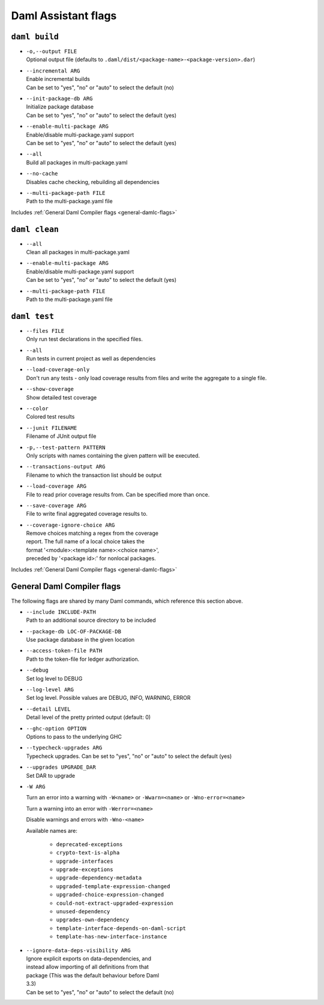 .. Copyright (c) 2025 Digital Asset (Switzerland) GmbH and/or its affiliates. All rights reserved.
.. SPDX-License-Identifier: Apache-2.0

.. _daml-assistant-flags:

Daml Assistant flags
####################

``daml build``
==============
.. _daml-build-flags:

- | ``-o,--output FILE``
  | Optional output file (defaults to ``.daml/dist/<package-name>-<package-version>.dar``)
- | ``--incremental ARG``
  | Enable incremental builds
  | Can be set to "yes", "no" or "auto" to select the default (no)
- | ``--init-package-db ARG``
  | Initialize package database
  | Can be set to "yes", "no" or "auto" to select the default (yes)
- | ``--enable-multi-package ARG``
  | Enable/disable multi-package.yaml support
  | Can be set to "yes", "no" or "auto" to select the default (yes)
- | ``--all``
  | Build all packages in multi-package.yaml
- | ``--no-cache``
  | Disables cache checking, rebuilding all dependencies
- | ``--multi-package-path FILE``
  | Path to the multi-package.yaml file

Includes :ref:`General Daml Compiler flags <general-damlc-flags>`

``daml clean``
==============

- | ``--all``
  | Clean all packages in multi-package.yaml
- | ``--enable-multi-package ARG``
  | Enable/disable multi-package.yaml support
  | Can be set to "yes", "no" or "auto" to select the default (yes)
- | ``--multi-package-path FILE``
  | Path to the multi-package.yaml file

``daml test``
=============

- | ``--files FILE``
  | Only run test declarations in the specified files.                     
- | ``--all``
  | Run tests in current project as well as dependencies
- | ``--load-coverage-only``
  | Don't run any tests - only load coverage results from files and write the aggregate to a single file.
- | ``--show-coverage``
  | Show detailed test coverage
- | ``--color``
  | Colored test results
- | ``--junit FILENAME``
  | Filename of JUnit output file
- | ``-p,--test-pattern PATTERN``
  | Only scripts with names containing the given pattern will be executed.
- | ``--transactions-output ARG``
  | Filename to which the transaction list should be output
- | ``--load-coverage ARG``
  | File to read prior coverage results from. Can be specified more than once.
- | ``--save-coverage ARG``
  | File to write final aggregated coverage results to.
- | ``--coverage-ignore-choice ARG``
  | Remove choices matching a regex from the coverage
  | report. The full name of a local choice takes the
  | format '<module>:<template name>:<choice name>',
  | preceded by '<package id>:' for nonlocal packages.

Includes :ref:`General Daml Compiler flags <general-damlc-flags>`

General Daml Compiler flags
===========================
.. _general-damlc-flags:

The following flags are shared by many Daml commands, which reference this section above.

- | ``--include INCLUDE-PATH``
  | Path to an additional source directory to be included
- | ``--package-db LOC-OF-PACKAGE-DB``
  | Use package database in the given location
- | ``--access-token-file PATH``
  | Path to the token-file for ledger authorization.
- | ``--debug``
  | Set log level to DEBUG
- | ``--log-level ARG``
  | Set log level. Possible values are DEBUG, INFO, WARNING, ERROR
- | ``--detail LEVEL``
  | Detail level of the pretty printed output (default: 0)
- | ``--ghc-option OPTION``
  | Options to pass to the underlying GHC
- | ``--typecheck-upgrades ARG``
  | Typecheck upgrades. Can be set to "yes", "no" or "auto" to select the default (yes)
- | ``--upgrades UPGRADE_DAR``
  | Set DAR to upgrade
- 
  ``-W ARG``

  Turn an error into a warning with ``-W<name>`` or ``-Wwarn=<name>`` or ``-Wno-error=<name>``

  Turn a warning into an error with ``-Werror=<name>``

  Disable warnings and errors with ``-Wno-<name>``
  
  Available names are:
    
    - ``deprecated-exceptions``
    - ``crypto-text-is-alpha``
    - ``upgrade-interfaces``
    - ``upgrade-exceptions``
    - ``upgrade-dependency-metadata``
    - ``upgraded-template-expression-changed``
    - ``upgraded-choice-expression-changed``
    - ``could-not-extract-upgraded-expression``
    - ``unused-dependency``
    - ``upgrades-own-dependency``
    - ``template-interface-depends-on-daml-script``
    - ``template-has-new-interface-instance``

- | ``--ignore-data-deps-visibility ARG``
  | Ignore explicit exports on data-dependencies, and
  | instead allow importing of all definitions from that
  | package (This was the default behaviour before Daml
  | 3.3)
  | Can be set to "yes", "no" or "auto" to select the default (no)
